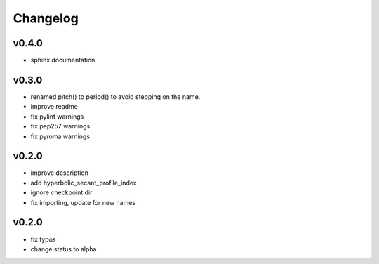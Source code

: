 Changelog
=========

v0.4.0
------
* sphinx documentation

v0.3.0
------
* renamed pitch() to period() to avoid stepping on the name.
* improve readme
* fix pylint warnings
* fix pep257 warnings
* fix pyroma warnings

v0.2.0
------
* improve description
* add hyperbolic_secant_profile_index
* ignore checkpoint dir
* fix importing, update for new names

v0.2.0
------
* fix typos
* change status to alpha
